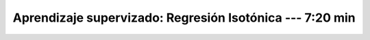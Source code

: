 .. _sklearn_supervised_09_isotonic_regression:

Aprendizaje supervizado: Regresión Isotónica --- 7:20 min
-----------------------------------------------------------------------------------------

    .. toctree::
        :titlesonly:
        :glob:

        /notebooks/sklearn_supervised_09_isotonic_regression/1-*
